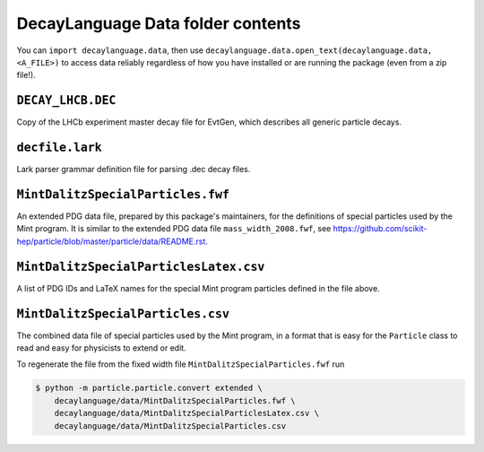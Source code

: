 DecayLanguage Data folder contents
==================================

You can ``import decaylanguage.data``, then use ``decaylanguage.data.open_text(decaylanguage.data, <A_FILE>)``
to access data reliably regardless of how you have installed or are running the package (even from a zip file!).


``DECAY_LHCB.DEC``
-------------------

Copy of the LHCb experiment master decay file for EvtGen, which describes
all generic particle decays.


``decfile.lark``
----------------
Lark parser grammar definition file for parsing .dec decay files.


``MintDalitzSpecialParticles.fwf``
----------------------------------

An extended PDG data file, prepared by this package's maintainers,
for the definitions of special particles used by the Mint program.
It is similar to the extended PDG data file ``mass_width_2008.fwf``, see
https://github.com/scikit-hep/particle/blob/master/particle/data/README.rst.


``MintDalitzSpecialParticlesLatex.csv``
---------------------------------------

A list of PDG IDs and LaTeX names for the special Mint program particles
defined in the file above.


``MintDalitzSpecialParticles.csv``
----------------------------------

The combined data file of special particles used by the Mint program,
in a format that is easy for the ``Particle`` class
to read and easy for physicists to extend or edit.

To regenerate the file from the fixed width file
``MintDalitzSpecialParticles.fwf`` run

.. code-block:: bash

    $ python -m particle.particle.convert extended \
        decaylanguage/data/MintDalitzSpecialParticles.fwf \
        decaylanguage/data/MintDalitzSpecialParticlesLatex.csv \
        decaylanguage/data/MintDalitzSpecialParticles.csv
